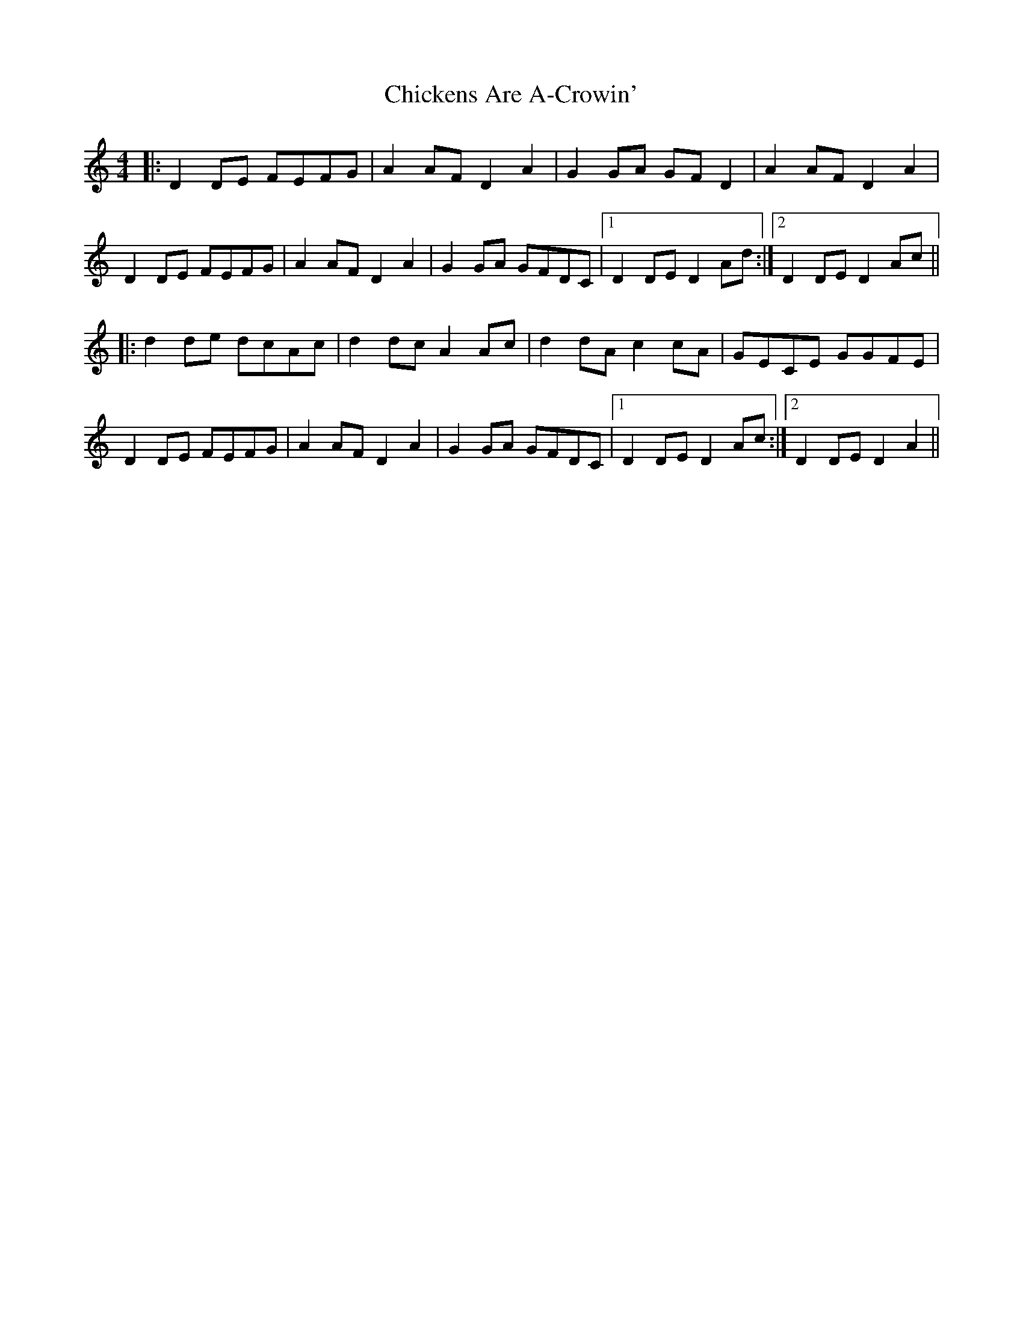 X: 7009
T: Chickens Are A-Crowin'
R: reel
M: 4/4
K: Ddorian
|:D2 DE FEFG|A2 AF D2 A2|G2 GA GF D2|A2 AF D2 A2|
D2 DE FEFG|A2 AF D2 A2|G2 GA GFDC|1 D2 DE D2 Ad:|2 D2 DE D2 Ac||
|:d2 de dcAc|d2 dc A2 Ac|d2 dA c2 cA|GECE GGFE|
D2 DE FEFG|A2 AF D2 A2|G2 GA GFDC|1 D2 DE D2 Ac:|2 D2 DE D2 A2||


